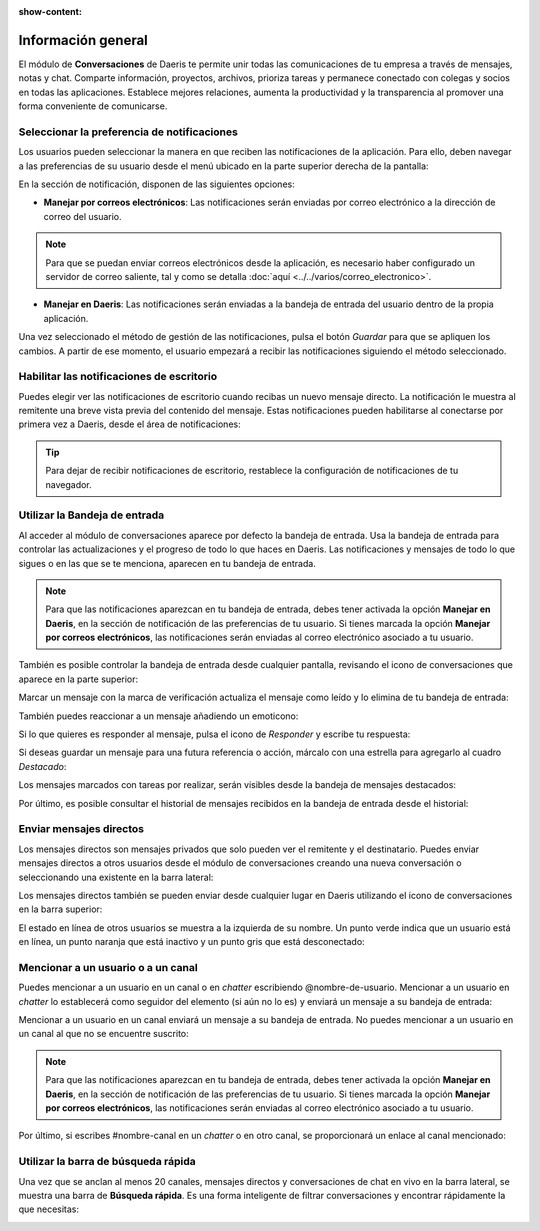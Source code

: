 :show-content:

===================
Información general
===================

El módulo de **Conversaciones** de Daeris te permite unir todas las comunicaciones de tu empresa a través de mensajes,
notas y chat. Comparte información, proyectos, archivos, prioriza tareas y permanece conectado con colegas y socios en
todas las aplicaciones. Establece mejores relaciones, aumenta la productividad y la transparencia al promover una forma
conveniente de comunicarse.

Seleccionar la preferencia de notificaciones
============================================

Los usuarios pueden seleccionar la manera en que reciben las notificaciones de la aplicación. Para ello, deben navegar
a las preferencias de su usuario desde el menú ubicado en la parte superior derecha de la pantalla:

.. image:: informacion_general/preferencias.png
   :align: center
   :alt: Preferencias del usuario

En la sección de notificación, disponen de las siguientes opciones:

-  **Manejar por correos electrónicos**: Las notificaciones serán enviadas por correo electrónico a la dirección de
   correo del usuario.

.. note::
   Para que se puedan enviar correos electrónicos desde la aplicación, es necesario haber configurado un servidor de correo
   saliente, tal y como se detalla :doc:`aquí <../../varios/correo_electronico>`.

-  **Manejar en Daeris**: Las notificaciones serán enviadas a la bandeja de entrada del usuario dentro de la propia aplicación.

.. image:: informacion_general/gestion_de_notificacion.png
   :align: center
   :alt: Gestión de las notificaciones

Una vez seleccionado el método de gestión de las notificaciones, pulsa el botón *Guardar* para que se apliquen los cambios.
A partir de ese momento, el usuario empezará a recibir las notificaciones siguiendo el método seleccionado.

Habilitar las notificaciones de escritorio
==========================================

Puedes elegir ver las notificaciones de escritorio cuando recibas un nuevo mensaje directo. La notificación le muestra al
remitente una breve vista previa del contenido del mensaje. Estas notificaciones pueden habilitarse al conectarse por
primera vez a Daeris, desde el área de notificaciones:

.. image:: informacion_general/habilitar_notificaciones.png
   :align: center
   :alt: Habilitar las notificaciones de escritorio

.. tip::
   Para dejar de recibir notificaciones de escritorio, restablece la configuración de notificaciones de tu navegador.

Utilizar la Bandeja de entrada
==============================

Al acceder al módulo de conversaciones aparece por defecto la bandeja de entrada. Usa la bandeja de entrada para controlar
las actualizaciones y el progreso de todo lo que haces en Daeris. Las notificaciones y mensajes de todo lo que sigues o
en las que se te menciona, aparecen en tu bandeja de entrada.

.. image:: informacion_general/bandeja-de-entrada.png
   :align: center
   :alt: Bandeja de entrada de conversaciones

.. note::
   Para que las notificaciones aparezcan en tu bandeja de entrada, debes tener activada la opción **Manejar en Daeris**,
   en la sección de notificación de las preferencias de tu usuario. Si tienes marcada la opción **Manejar por correos electrónicos**,
   las notificaciones serán enviadas al correo electrónico asociado a tu usuario.

También es posible controlar la bandeja de entrada desde cualquier pantalla, revisando el icono de conversaciones que
aparece en la parte superior:

.. image:: informacion_general/panel-superior-conversaciones.png
   :align: center
   :alt: Panel superior de conversaciones

Marcar un mensaje con la marca de verificación actualiza el mensaje como leído y lo elimina de tu bandeja de entrada:

.. image:: informacion_general/marcar-mensaje.png
   :align: center
   :alt: Marcar mensaje como leído

También puedes reaccionar a un mensaje añadiendo un emoticono:

.. image:: informacion_general/anadir-reaccion.png
   :align: center
   :alt: Añadir reacción al mensaje

Si lo que quieres es responder al mensaje, pulsa el icono de *Responder* y escribe tu respuesta:

.. image:: informacion_general/responder-mensaje.png
   :align: center
   :alt: Responder a un mensaje de la bandeja de entrada

Si deseas guardar un mensaje para una futura referencia o acción, márcalo con una estrella para agregarlo al cuadro
*Destacado*:

.. image:: informacion_general/destacar-mensaje.png
   :align: center
   :alt: Marcar mensaje como destacado

Los mensajes marcados con tareas por realizar, serán visibles desde la bandeja de mensajes destacados:

.. image:: informacion_general/mensajes-destacados.png
   :align: center
   :alt: Bandeja de mensajes destacados

Por último, es posible consultar el historial de mensajes recibidos en la bandeja de entrada desde el historial:

.. image:: informacion_general/historial-mensajes.png
   :align: center
   :alt: Historial de mensajes

Enviar mensajes directos
========================

Los mensajes directos son mensajes privados que solo pueden ver el remitente y el destinatario. Puedes enviar mensajes
directos a otros usuarios desde el módulo de conversaciones creando una nueva conversación o seleccionando una existente
en la barra lateral:

.. image:: informacion_general/mensajes-directos.png
   :align: center
   :alt: Nuevo mensaje directo

Los mensajes directos también se pueden enviar desde cualquier lugar en Daeris utilizando el icono de conversaciones en
la barra superior:

.. image:: informacion_general/mensajes-directos-panel.png
   :align: center
   :alt: Mensajes directos en el panel superior

El estado en línea de otros usuarios se muestra a la izquierda de su nombre. Un punto verde indica que un usuario está
en línea, un punto naranja que está inactivo y un punto gris que está desconectado:

.. image:: informacion_general/estado-en-linea.png
   :align: center
   :alt: Estado en línea de los usuarios

Mencionar a un usuario o a un canal
===================================

Puedes mencionar a un usuario en un canal o en *chatter* escribiendo @nombre-de-usuario. Mencionar a un usuario en
*chatter* lo establecerá como seguidor del elemento (si aún no lo es) y enviará un mensaje a su bandeja de entrada:

.. image:: informacion_general/mencionar-usuario-chatter.png
   :align: center
   :alt: Mencionar a un usuario en chatter

Mencionar a un usuario en un canal enviará un mensaje a su bandeja de entrada. No puedes mencionar a un usuario en un
canal al que no se encuentre suscrito:

.. image:: informacion_general/mencionar-usuario-canal.png
   :align: center
   :alt: Mencionar a un usuario en un canal

.. note::
   Para que las notificaciones aparezcan en tu bandeja de entrada, debes tener activada la opción **Manejar en Daeris**,
   en la sección de notificación de las preferencias de tu usuario. Si tienes marcada la opción **Manejar por correos electrónicos**,
   las notificaciones serán enviadas al correo electrónico asociado a tu usuario.

Por último, si escribes #nombre-canal en un *chatter* o en otro canal, se proporcionará un enlace al canal mencionado:

.. image:: informacion_general/mencionar-canal.png
   :align: center
   :alt: Mencionar a un canal

Utilizar la barra de búsqueda rápida
====================================

Una vez que se anclan al menos 20 canales, mensajes directos y conversaciones de chat en vivo en la barra lateral,
se muestra una barra de **Búsqueda rápida**. Es una forma inteligente de filtrar conversaciones y encontrar rápidamente
la que necesitas:

.. image:: informacion_general/busqueda-rapida.png
   :align: center
   :alt: Búsqueda rápida de conversaciones